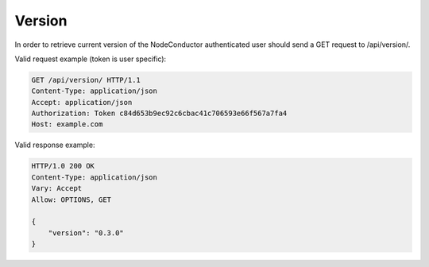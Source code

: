 Version
-------

In order to retrieve current version of the NodeConductor authenticated user
should send a GET request to /api/version/.

Valid request example (token is user specific):

.. code-block:: http

    GET /api/version/ HTTP/1.1
    Content-Type: application/json
    Accept: application/json
    Authorization: Token c84d653b9ec92c6cbac41c706593e66f567a7fa4
    Host: example.com


Valid response example:

.. code-block:: http

    HTTP/1.0 200 OK
    Content-Type: application/json
    Vary: Accept
    Allow: OPTIONS, GET

    {
        "version": "0.3.0"
    }